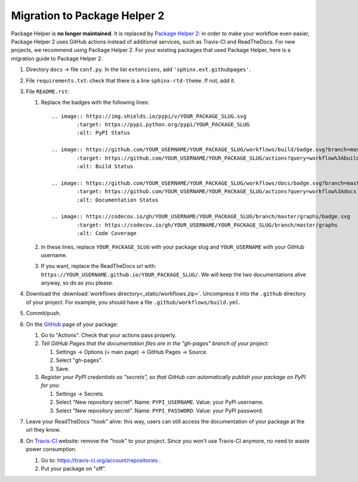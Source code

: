 =============================
Migration to Package Helper 2
=============================

Package Helper is **no longer maintained**. It is replaced by `Package Helper 2`_: in order to make your workflow even
easier, Package Helper 2 uses GitHub actions instead of additional services, such as Travis-CI and ReadTheDocs. For
new projects, we recommend using Package Helper 2. For your existing packages that used Package Helper, here is a
migration guide to Package Helper 2.

#. Directory ``docs`` → file ``conf.py``. In the list ``extensions``, add ``'sphinx.ext.githubpages'``.

#. File ``requirements.txt``: check that there is a line ``sphinx-rtd-theme``. If not, add it.

#. File ``README.rst``:

   #. Replace the badges with the following lines::

        .. image:: https://img.shields.io/pypi/v/YOUR_PACKAGE_SLUG.svg
                :target: https://pypi.python.org/pypi/YOUR_PACKAGE_SLUG
                :alt: PyPI Status

        .. image:: https://github.com/YOUR_USERNAME/YOUR_PACKAGE_SLUG/workflows/build/badge.svg?branch=master
                :target: https://github.com/YOUR_USERNAME/YOUR_PACKAGE_SLUG/actions?query=workflow%3Abuild
                :alt: Build Status

        .. image:: https://github.com/YOUR_USERNAME/YOUR_PACKAGE_SLUG/workflows/docs/badge.svg?branch=master
                :target: https://github.com/YOUR_USERNAME/YOUR_PACKAGE_SLUG/actions?query=workflow%3Adocs
                :alt: Documentation Status

        .. image:: https://codecov.io/gh/YOUR_USERNAME/YOUR_PACKAGE_SLUG/branch/master/graphs/badge.svg
                :target: https://codecov.io/gh/YOUR_USERNAME/YOUR_PACKAGE_SLUG/branch/master/graphs
                :alt: Code Coverage

   #. In these lines, replace ``YOUR_PACKAGE_SLUG`` with your package slug and ``YOUR_USERNAME`` with your GitHub
      username.

   #. If you want, replace the ReadTheDocs url with: ``https://YOUR_USERNAME.github.io/YOUR_PACKAGE_SLUG/``. We will
      keep the two documentations alive anyway, so do as you please.

#. Download the :download:`workflows directory<_static/workflows.zip>`. Uncompress it into the ``.github`` directory
   of your project. For example, you should have a file ``.github/workflows/build.yml``.

#. Commit/push.

#. On the GitHub_ page of your package:

   #. Go to "Actions". Check that your actions pass properly.

   #. *Tell GitHub Pages that the documentation files are in the "gh-pages" branch of your project:*

      #. Settings → Options (= main page) → GitHub Pages → Source.
      #. Select "gh-pages".
      #. Save.

   #. *Register your PyPI credentials as "secrets", so that GitHub can automatically publish your package on PyPI for
      you:*

      #. Settings → Secrets.
      #. Select "New repository secret". Name: ``PYPI_USERNAME``. Value: your PyPI username.
      #. Select "New repository secret". Name: ``PYPI_PASSWORD``. Value: your PyPI password.

#. Leave your ReadTheDocs "hook" alive: this way, users can still access the documentation of your package at the url
   they know.

#. On Travis-CI_ website: remove the "hook" to your project. Since you won't use Travis-CI anymore, no need to waste
   power consumption.

   #. Go to: https://travis-ci.org/account/repositories .
   #. Put your package on "off".

.. _`Package Helper 2`: https://github.com/francois-durand/package_helper_2
.. _GitHub: https://github.com
.. _ReadTheDocs: https://readthedocs.org
.. _Travis-CI: https://travis-ci.com
